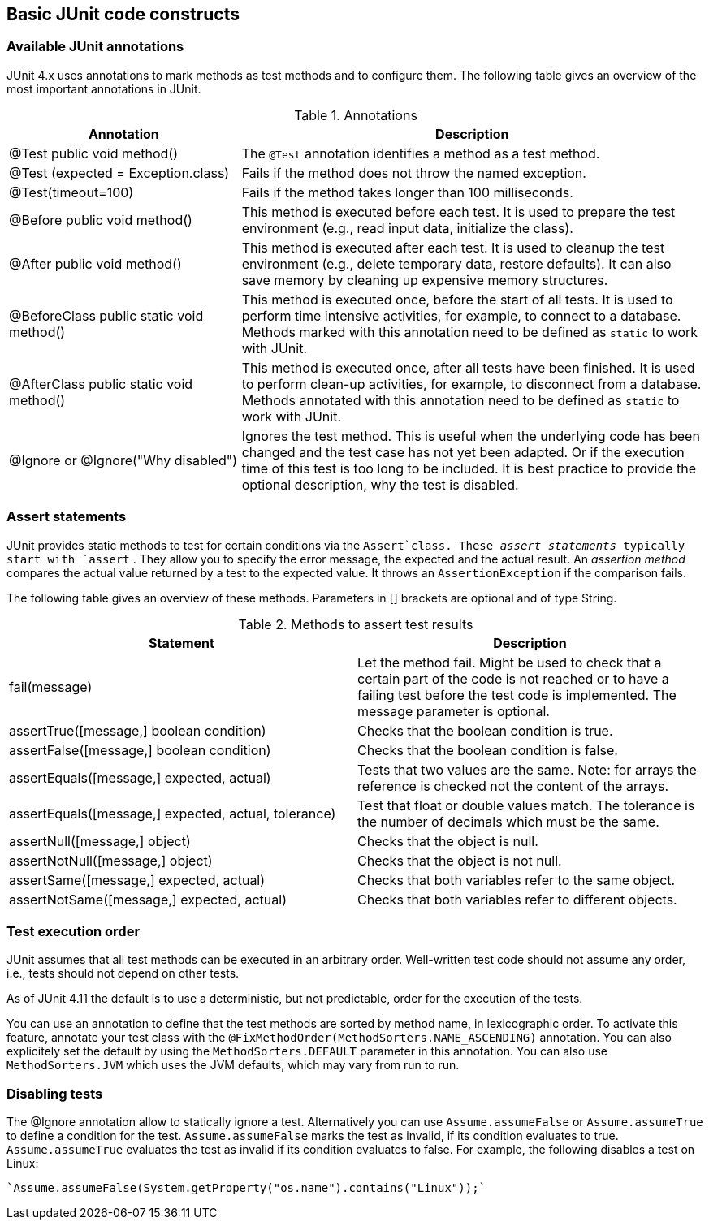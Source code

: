 [[junitannoationsandassertstatements]]
== Basic JUnit code constructs

[[usingjunit_annotations]]
=== Available JUnit annotations
(((JUnit,Annotations)))
(((Test annotations from JUnit)))

JUnit 4.x uses annotations to mark methods as test methods and to configure them.
The following table gives an overview of the most important annotations in JUnit.

.Annotations
[cols="1, 2"]
|===
|Annotation |Description

|@Test
public void method()
|The `@Test` annotation identifies a method as a test method.

|@Test (expected = Exception.class)
|Fails if the method does not throw the named exception.

|@Test(timeout=100)
|Fails if the method takes longer than 100 milliseconds.

|@Before public void method()
|This method is executed before each test. It is used to
prepare the test environment (e.g., read input
data, initialize the class).

|@After public void method()
|This method is executed after each test. It is used to cleanup the test environment (e.g., delete temporary data, restore defaults). It can also save memory by cleaning up expensive memory structures.

|@BeforeClass
public static void method()
|This method is executed once, before the start of all tests.
It is used to perform time intensive activities, for example, to connect to a database. Methods marked with this annotation need to be defined as `static` to work with JUnit.

|@AfterClass
public static void method()

|This method is executed once, after all tests have been finished.
It is used to perform clean-up activities, for example, to disconnect from a database. Methods annotated with this annotation need to be defined as `static` to work with JUnit.

|@Ignore or @Ignore("Why disabled")
|Ignores the test method. This is useful when the
underlying code has been changed and the test case has not
yet
been
adapted. Or if the execution time of this test is too long
to be
included. It is best practice to provide
the optional
description, why the test is disabled.
|===

[[usingjunit_asserts]]
=== Assert statements
(((JUnit,Assert statements)))
		
JUnit provides static methods to test for certain conditions via the `Assert`class. 
These _assert statements_ typically start with `assert` .
They allow you to specify the error message, the expected and the actual result.
An _assertion method_ compares the actual value returned by  a test to the expected value.
It throws an `AssertionException` if the comparison fails.

The following table gives an overview of these methods.
Parameters in [] brackets are optional and of type String.

.Methods to assert test results
|===
|Statement | Description

|fail(message)
|Let the method fail. Might be used to check that a certain part of the code is not reached or to have a failing test before the test code is implemented.
The message parameter is optional.

|assertTrue([message,] boolean condition)
|Checks that the boolean condition is true.

|assertFalse([message,] boolean condition)
|Checks that the boolean condition is false.

|assertEquals([message,] expected, actual)
|Tests that two values are the same. Note: for arrays the reference is checked not the content of the arrays.

|assertEquals([message,] expected, actual, tolerance)
|Test that float or double values match. The tolerance is the number of decimals which must be the same.

|assertNull([message,] object)
|Checks that the object is null.

|assertNotNull([message,] object)
|Checks that the object is not null.

|assertSame([message,] expected, actual)
|Checks that both variables refer to the same object.

|assertNotSame([message,] expected, actual)
|Checks that both variables refer to different objects.
|===

[[usingjunit_executionorder]]
=== Test execution order
(((JUnit,Test execution order)))
		
JUnit assumes that all test methods can be executed in an arbitrary order. 
Well-written test code should not assume any order, i.e., tests should not depend on other tests.
		
As of JUnit 4.11 the default is to use a deterministic, but not predictable, order for the execution of the tests.
		
		
You can use an annotation to define that the test methods are sorted by method name, in lexicographic order.
To activate this feature, annotate your test class with the `@FixMethodOrder(MethodSorters.NAME_ASCENDING)` annotation. 
You can also explicitely set the default by using the `MethodSorters.DEFAULT` parameter in this annotation. 
You can also use `MethodSorters.JVM` which uses the JVM defaults, which may vary from run to run.
		
[[junit_disablingtests]]
=== Disabling tests

The @Ignore annotation allow to statically ignore a test.
Alternatively  you can use `Assume.assumeFalse` or `Assume.assumeTrue` to define a condition for the test.
`Assume.assumeFalse` marks the test as invalid, if its condition evaluates to true.
`Assume.assumeTrue` evaluates the test as invalid if its condition evaluates  to false. 
For example, the following disables a test on Linux:

[source,java]
----
`Assume.assumeFalse(System.getProperty("os.name").contains("Linux"));`
----
	
